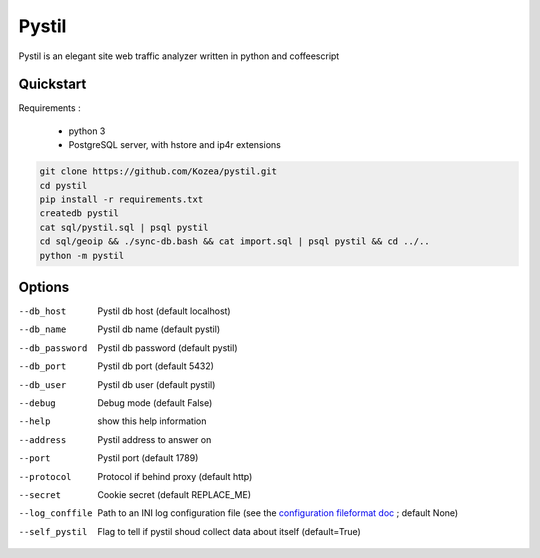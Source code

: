 ======
Pystil
======

Pystil is an elegant site web traffic analyzer written in python and coffeescript

Quickstart
==========

Requirements :

 - python 3
 - PostgreSQL server, with hstore and ip4r extensions

.. code-block:: sh

  git clone https://github.com/Kozea/pystil.git
  cd pystil
  pip install -r requirements.txt
  createdb pystil
  cat sql/pystil.sql | psql pystil
  cd sql/geoip && ./sync-db.bash && cat import.sql | psql pystil && cd ../..
  python -m pystil


Options
=======

--db_host
  Pystil db host (default localhost)

--db_name
  Pystil db name (default pystil)

--db_password
  Pystil db password (default pystil)

--db_port
  Pystil db port (default 5432)

--db_user
  Pystil db user (default pystil)

--debug
  Debug mode (default False)

--help
  show this help information

--address
  Pystil address to answer on

--port
  Pystil port (default 1789)

--protocol
  Protocol if behind proxy (default http)

--secret
  Cookie secret (default REPLACE_ME)

--log_conffile
  Path to an INI log configuration file (see the `configuration fileformat doc <https://docs.python.org/3.4/library/logging.config.html#logging-config-fileformat>`_ ; default None)

--self_pystil
  Flag to tell if pystil shoud collect data about itself (default=True)
